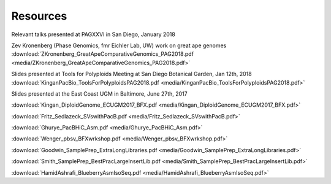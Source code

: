 .. _resources:

Resources
========

Relevant talks presented at PAGXXVI in San Diego, January 2018

Zev Kronenberg (Phase Genomics, fmr Eichler Lab, UW) work on great ape genomes
:download:`ZKronenberg_GreatApeComparativeGenomics_PAG2018.pdf <media/ZKronenberg_GreatApeComparativeGenomics_PAG2018.pdf>`



Slides presented at Tools for Polyploids Meeting at San Diego Botanical Garden, Jan 12th, 2018
:download:`KinganPacBio_ToolsForPolyploidsPAG2018.pdf <media/KinganPacBio_ToolsForPolyploidsPAG2018.pdf>`

Slides presented at the East Coast UGM in Baltimore, June 27th, 2017

:download:`Kingan_DiploidGenome_ECUGM2017_BFX.pdf <media/Kingan_DiploidGenome_ECUGM2017_BFX.pdf>`


:download:`Fritz_Sedlazeck_SVswithPacB.pdf <media/Fritz_Sedlazeck_SVswithPacB.pdf>`


:download:`Ghurye_PacBHiC_Asm.pdf <media/Ghurye_PacBHiC_Asm.pdf>`


:download:`Wenger_pbsv_BFXwrkshop.pdf <media/Wenger_pbsv_BFXwrkshop.pdf>`


:download:`Goodwin_SamplePrep_ExtraLongLibraries.pdf <media/Goodwin_SamplePrep_ExtraLongLibraries.pdf>`


:download:`Smith_SamplePrep_BestPracLargeInsertLib.pdf <media/Smith_SamplePrep_BestPracLargeInsertLib.pdf>`


:download:`HamidAshrafi_BlueberryAsmIsoSeq.pdf <media/HamidAshrafi_BlueberryAsmIsoSeq.pdf>`


